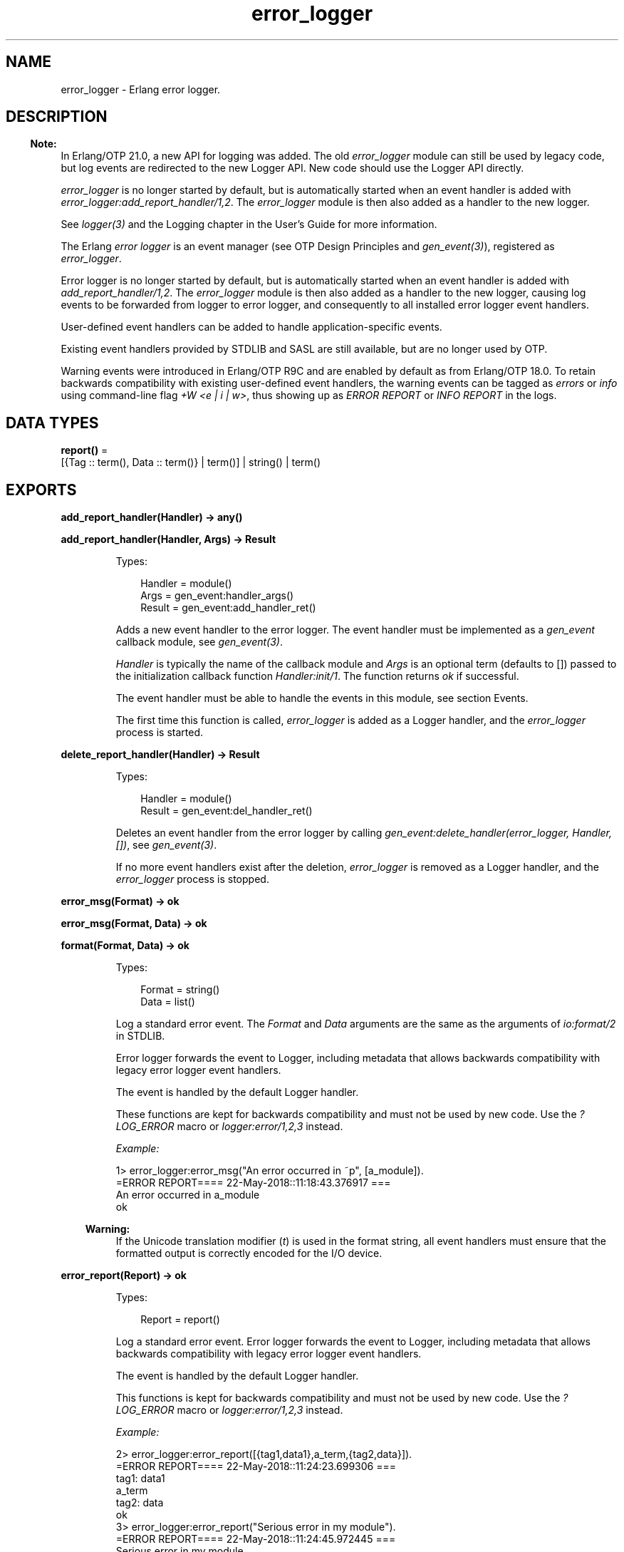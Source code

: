 .TH error_logger 3 "kernel 7.0" "Ericsson AB" "Erlang Module Definition"
.SH NAME
error_logger \- Erlang error logger.
.SH DESCRIPTION
.LP

.RS -4
.B
Note:
.RE
In Erlang/OTP 21\&.0, a new API for logging was added\&. The old \fIerror_logger\fR\& module can still be used by legacy code, but log events are redirected to the new Logger API\&. New code should use the Logger API directly\&.
.LP
\fIerror_logger\fR\& is no longer started by default, but is automatically started when an event handler is added with \fIerror_logger:add_report_handler/1,2\fR\&\&. The \fIerror_logger\fR\& module is then also added as a handler to the new logger\&.
.LP
See \fIlogger(3)\fR\& and the Logging chapter in the User\&'s Guide for more information\&.

.LP
The Erlang \fIerror logger\fR\& is an event manager (see OTP Design Principles and \fIgen_event(3)\fR\&), registered as \fIerror_logger\fR\&\&.
.LP
Error logger is no longer started by default, but is automatically started when an event handler is added with \fIadd_report_handler/1,2\fR\&\&. The \fIerror_logger\fR\& module is then also added as a handler to the new logger, causing log events to be forwarded from logger to error logger, and consequently to all installed error logger event handlers\&.
.LP
User-defined event handlers can be added to handle application-specific events\&.
.LP
Existing event handlers provided by STDLIB and SASL are still available, but are no longer used by OTP\&.
.LP
Warning events were introduced in Erlang/OTP R9C and are enabled by default as from Erlang/OTP 18\&.0\&. To retain backwards compatibility with existing user-defined event handlers, the warning events can be tagged as \fIerrors\fR\& or \fIinfo\fR\& using command-line flag \fI+W <e | i | w>\fR\&, thus showing up as \fIERROR REPORT\fR\& or \fIINFO REPORT\fR\& in the logs\&.
.SH DATA TYPES
.nf

\fBreport()\fR\& = 
.br
    [{Tag :: term(), Data :: term()} | term()] | string() | term()
.br
.fi
.SH EXPORTS
.LP
.nf

.B
add_report_handler(Handler) -> any()
.br
.fi
.br
.nf

.B
add_report_handler(Handler, Args) -> Result
.br
.fi
.br
.RS
.LP
Types:

.RS 3
Handler = module()
.br
Args = gen_event:handler_args()
.br
Result = gen_event:add_handler_ret()
.br
.RE
.RE
.RS
.LP
Adds a new event handler to the error logger\&. The event handler must be implemented as a \fIgen_event\fR\& callback module, see \fIgen_event(3)\fR\&\&.
.LP
\fIHandler\fR\& is typically the name of the callback module and \fIArgs\fR\& is an optional term (defaults to []) passed to the initialization callback function \fIHandler:init/1\fR\&\&. The function returns \fIok\fR\& if successful\&.
.LP
The event handler must be able to handle the events in this module, see section Events\&.
.LP
The first time this function is called, \fIerror_logger\fR\& is added as a Logger handler, and the \fIerror_logger\fR\& process is started\&.
.RE
.LP
.nf

.B
delete_report_handler(Handler) -> Result
.br
.fi
.br
.RS
.LP
Types:

.RS 3
Handler = module()
.br
Result = gen_event:del_handler_ret()
.br
.RE
.RE
.RS
.LP
Deletes an event handler from the error logger by calling \fIgen_event:delete_handler(error_logger, Handler, [])\fR\&, see \fIgen_event(3)\fR\&\&.
.LP
If no more event handlers exist after the deletion, \fIerror_logger\fR\& is removed as a Logger handler, and the \fIerror_logger\fR\& process is stopped\&.
.RE
.LP
.nf

.B
error_msg(Format) -> ok
.br
.fi
.br
.nf

.B
error_msg(Format, Data) -> ok
.br
.fi
.br
.nf

.B
format(Format, Data) -> ok
.br
.fi
.br
.RS
.LP
Types:

.RS 3
Format = string()
.br
Data = list()
.br
.RE
.RE
.RS
.LP
Log a standard error event\&. The \fIFormat\fR\& and \fIData\fR\& arguments are the same as the arguments of \fIio:format/2\fR\& in STDLIB\&.
.LP
Error logger forwards the event to Logger, including metadata that allows backwards compatibility with legacy error logger event handlers\&.
.LP
The event is handled by the default Logger handler\&.
.LP
These functions are kept for backwards compatibility and must not be used by new code\&. Use the \fI?LOG_ERROR\fR\& macro or \fIlogger:error/1,2,3\fR\& instead\&.
.LP
\fIExample:\fR\&
.LP
.nf

1> error_logger:error_msg("An error occurred in ~p", [a_module])\&.
=ERROR REPORT==== 22-May-2018::11:18:43.376917 ===
An error occurred in a_module
ok
.fi
.LP

.RS -4
.B
Warning:
.RE
If the Unicode translation modifier (\fIt\fR\&) is used in the format string, all event handlers must ensure that the formatted output is correctly encoded for the I/O device\&.

.RE
.LP
.nf

.B
error_report(Report) -> ok
.br
.fi
.br
.RS
.LP
Types:

.RS 3
Report = report()
.br
.RE
.RE
.RS
.LP
Log a standard error event\&. Error logger forwards the event to Logger, including metadata that allows backwards compatibility with legacy error logger event handlers\&.
.LP
The event is handled by the default Logger handler\&.
.LP
This functions is kept for backwards compatibility and must not be used by new code\&. Use the \fI?LOG_ERROR\fR\& macro or \fIlogger:error/1,2,3\fR\& instead\&.
.LP
\fIExample:\fR\&
.LP
.nf

2> error_logger:error_report([{tag1,data1},a_term,{tag2,data}])\&.
=ERROR REPORT==== 22-May-2018::11:24:23.699306 ===
    tag1: data1
    a_term
    tag2: data
ok
3> error_logger:error_report("Serious error in my module")\&.
=ERROR REPORT==== 22-May-2018::11:24:45.972445 ===
Serious error in my module
ok
.fi
.RE
.LP
.nf

.B
error_report(Type, Report) -> ok
.br
.fi
.br
.RS
.LP
Types:

.RS 3
Type = term()
.br
Report = report()
.br
.RE
.RE
.RS
.LP
Log a user-defined error event\&. Error logger forwards the event to Logger, including metadata that allows backwards compatibility with legacy error logger event handlers\&.
.LP
Error logger also adds a \fIdomain\fR\& field with value \fI[Type]\fR\& to this event\&'s metadata, causing the filters of the default Logger handler to discard the event\&. A different Logger handler, or an error logger event handler, must be added to handle this event\&.
.LP
It is recommended that \fIReport\fR\& follows the same structure as for \fIerror_report/1\fR\&\&.
.LP
This functions is kept for backwards compatibility and must not be used by new code\&. Use the \fI?LOG_ERROR\fR\& macro or \fIlogger:error/1,2,3\fR\& instead\&.
.RE
.LP
.nf

.B
get_format_depth() -> unlimited | integer() >= 1
.br
.fi
.br
.RS
.LP
Returns \fImax(10, Depth)\fR\&, where \fIDepth\fR\& is the value of \fIerror_logger_format_depth\fR\& in the Kernel application, if Depth is an integer\&. Otherwise, \fIunlimited\fR\& is returned\&.
.LP

.RS -4
.B
Note:
.RE
The \fIerror_logger_format_depth\fR\& variable is  deprecated since the Logger API was introduced in Erlang/OTP 21\&.0\&. The variable, and this function, are kept for backwards compatibility since they still might be used by legacy report handlers\&.

.RE
.LP
.nf

.B
info_msg(Format) -> ok
.br
.fi
.br
.nf

.B
info_msg(Format, Data) -> ok
.br
.fi
.br
.RS
.LP
Types:

.RS 3
Format = string()
.br
Data = list()
.br
.RE
.RE
.RS
.LP
Log a standard information event\&. The \fIFormat\fR\& and \fIData\fR\& arguments are the same as the arguments of \fIio:format/2\fR\& in STDLIB\&.
.LP
Error logger forwards the event to Logger, including metadata that allows backwards compatibility with legacy error logger event handlers\&.
.LP
The event is handled by the default Logger handler\&.
.LP
These functions are kept for backwards compatibility and must not be used by new code\&. Use the \fI?LOG_INFO\fR\& macro or \fIlogger:info/1,2,3\fR\& instead\&.
.LP
\fIExample:\fR\&
.LP
.nf

1> error_logger:info_msg("Something happened in ~p", [a_module])\&.
=INFO REPORT==== 22-May-2018::12:03:32.612462 ===
Something happened in a_module
ok
.fi
.LP

.RS -4
.B
Warning:
.RE
If the Unicode translation modifier (\fIt\fR\&) is used in the format string, all event handlers must ensure that the formatted output is correctly encoded for the I/O device\&.

.RE
.LP
.nf

.B
info_report(Report) -> ok
.br
.fi
.br
.RS
.LP
Types:

.RS 3
Report = report()
.br
.RE
.RE
.RS
.LP
Log a standard information event\&. Error logger forwards the event to Logger, including metadata that allows backwards compatibility with legacy error logger event handlers\&.
.LP
The event is handled by the default Logger handler\&.
.LP
This functions is kept for backwards compatibility and must not be used by new code\&. Use the \fI?LOG_INFO\fR\& macro or \fIlogger:info/1,2,3\fR\& instead\&.
.LP
\fIExample:\fR\&
.LP
.nf

2> error_logger:info_report([{tag1,data1},a_term,{tag2,data}])\&.
=INFO REPORT==== 22-May-2018::12:06:35.994440 ===
    tag1: data1
    a_term
    tag2: data
ok
3> error_logger:info_report("Something strange happened")\&.
=INFO REPORT==== 22-May-2018::12:06:49.066872 ===
Something strange happened
ok
.fi
.RE
.LP
.nf

.B
info_report(Type, Report) -> ok
.br
.fi
.br
.RS
.LP
Types:

.RS 3
Type = any()
.br
Report = report()
.br
.RE
.RE
.RS
.LP
Log a user-defined information event\&. Error logger forwards the event to Logger, including metadata that allows backwards compatibility with legacy error logger event handlers\&.
.LP
Error logger also adds a \fIdomain\fR\& field with value \fI[Type]\fR\& to this event\&'s metadata, causing the filters of the default Logger handler to discard the event\&. A different Logger handler, or an error logger event handler, must be added to handle this event\&.
.LP
It is recommended that \fIReport\fR\& follows the same structure as for \fIinfo_report/1\fR\&\&.
.LP
This functions is kept for backwards compatibility and must not be used by new code\&. Use the \fI?LOG_INFO\fR\& macro or \fIlogger:info/1,2,3\fR\& instead\&.
.RE
.LP
.nf

.B
logfile(Request :: {open, Filename}) -> ok | {error, OpenReason}
.br
.fi
.br
.nf

.B
logfile(Request :: close) -> ok | {error, CloseReason}
.br
.fi
.br
.nf

.B
logfile(Request :: filename) -> Filename | {error, FilenameReason}
.br
.fi
.br
.RS
.LP
Types:

.RS 3
Filename = file:name()
.br
OpenReason = allready_have_logfile | open_error()
.br
CloseReason = module_not_found
.br
FilenameReason = no_log_file
.br
.nf
\fBopen_error()\fR\& = file:posix() | badarg | system_limit
.fi
.br
.RE
.RE
.RS
.LP
Enables or disables printout of standard events to a file\&.
.LP
This is done by adding or deleting the \fIerror_logger_file_h\fR\& event handler, and thus indirectly adding \fIerror_logger\fR\& as a Logger handler\&.
.LP
Notice that this function does not manipulate the Logger configuration directly, meaning that if the default Logger handler is already logging to a file, this function can potentially cause logging to a second file\&.
.LP
This function is useful as a shortcut during development and testing, but must not be used in a production system\&. See section Logging in the Kernel User\&'s Guide, and the \fIlogger(3)\fR\& manual page for information about how to configure Logger for live systems\&.
.LP
\fIRequest\fR\& is one of the following:
.RS 2
.TP 2
.B
\fI{open, Filename}\fR\&:
Opens log file \fIFilename\fR\&\&. Returns \fIok\fR\& if successful, or \fI{error, allready_have_logfile}\fR\& if logging to file is already enabled, or an error tuple if another error occurred (for example, if \fIFilename\fR\& cannot be opened)\&. The file is opened with encoding UTF-8\&.
.TP 2
.B
\fIclose\fR\&:
Closes the current log file\&. Returns \fIok\fR\&, or \fI{error, module_not_found}\fR\&\&.
.TP 2
.B
\fIfilename\fR\&:
Returns the name of the log file \fIFilename\fR\&, or \fI{error, no_log_file}\fR\& if logging to file is not enabled\&.
.RE
.RE
.LP
.nf

.B
tty(Flag) -> ok
.br
.fi
.br
.RS
.LP
Types:

.RS 3
Flag = boolean()
.br
.RE
.RE
.RS
.LP
Enables (\fIFlag == true\fR\&) or disables (\fIFlag == false\fR\&) printout of standard events to the terminal\&.
.LP
This is done by manipulating the Logger configuration\&. The function is useful as a shortcut during development and testing, but must not be used in a production system\&. See section Logging in the Kernel User\&'s Guide, and the \fIlogger(3)\fR\& manual page for information about how to configure Logger for live systems\&.
.RE
.LP
.nf

.B
warning_map() -> Tag
.br
.fi
.br
.RS
.LP
Types:

.RS 3
Tag = error | warning | info
.br
.RE
.RE
.RS
.LP
Returns the current mapping for warning events\&. Events sent using \fIwarning_msg/1,2\fR\& or \fIwarning_report/1,2\fR\& are tagged as errors, warnings (default), or info, depending on the value of command-line flag \fI+W\fR\&\&.
.LP
\fIExample:\fR\&
.LP
.nf

os$ erl
Erlang (BEAM) emulator version 5.4.8 [hipe] [threads:0] [kernel-poll]

Eshell V5.4.8  (abort with ^G)
1> error_logger:warning_map()\&.
warning
2> error_logger:warning_msg("Warnings tagged as: ~p~n", [warning])\&.

=WARNING REPORT==== 11-Aug-2005::15:31:55 ===
Warnings tagged as: warning
ok
3>
User switch command
 --> q
os$ erl +W e
Erlang (BEAM) emulator version 5.4.8 [hipe] [threads:0] [kernel-poll]

Eshell V5.4.8  (abort with ^G)
1> error_logger:warning_map()\&.
error
2> error_logger:warning_msg("Warnings tagged as: ~p~n", [error])\&.

=ERROR REPORT==== 11-Aug-2005::15:31:23 ===
Warnings tagged as: error
ok
.fi
.RE
.LP
.nf

.B
warning_msg(Format) -> ok
.br
.fi
.br
.nf

.B
warning_msg(Format, Data) -> ok
.br
.fi
.br
.RS
.LP
Types:

.RS 3
Format = string()
.br
Data = list()
.br
.RE
.RE
.RS
.LP
Log a standard warning event\&. The \fIFormat\fR\& and \fIData\fR\& arguments are the same as the arguments of \fIio:format/2\fR\& in STDLIB\&.
.LP
Error logger forwards the event to Logger, including metadata that allows backwards compatibility with legacy error logger event handlers\&.
.LP
The event is handled by the default Logger handler\&. The log level can be changed to error or info, see \fIwarning_map/0\fR\&\&.
.LP
These functions are kept for backwards compatibility and must not be used by new code\&. Use the \fI?LOG_WARNING\fR\& macro or \fIlogger:warning/1,2,3\fR\& instead\&.
.LP

.RS -4
.B
Warning:
.RE
If the Unicode translation modifier (\fIt\fR\&) is used in the format string, all event handlers must ensure that the formatted output is correctly encoded for the I/O device\&.

.RE
.LP
.nf

.B
warning_report(Report) -> ok
.br
.fi
.br
.RS
.LP
Types:

.RS 3
Report = report()
.br
.RE
.RE
.RS
.LP
Log a standard warning event\&. Error logger forwards the event to Logger, including metadata that allows backwards compatibility with legacy error logger event handlers\&.
.LP
The event is handled by the default Logger handler\&. The log level can be changed to error or info, see \fIwarning_map/0\fR\&\&.
.LP
This functions is kept for backwards compatibility and must not be used by new code\&. Use the \fI?LOG_WARNING\fR\& macro or \fIlogger:warning/1,2,3\fR\& instead\&.
.RE
.LP
.nf

.B
warning_report(Type, Report) -> ok
.br
.fi
.br
.RS
.LP
Types:

.RS 3
Type = any()
.br
Report = report()
.br
.RE
.RE
.RS
.LP
Log a user-defined warning event\&. Error logger forwards the event to Logger, including metadata that allows backwards compatibility with legacy error logger event handlers\&.
.LP
Error logger also adds a \fIdomain\fR\& field with value \fI[Type]\fR\& to this event\&'s metadata, causing the filters of the default Logger handler to discard the event\&. A different Logger handler, or an error logger event handler, must be added to handle this event\&.
.LP
The log level can be changed to error or info, see \fIwarning_map/0\fR\&\&.
.LP
It is recommended that \fIReport\fR\& follows the same structure as for \fIwarning_report/1\fR\&\&.
.LP
This functions is kept for backwards compatibility and must not be used by new code\&. Use the \fI?LOG_WARNING\fR\& macro or \fIlogger:warning/1,2,3\fR\& instead\&.
.RE
.SH "EVENTS"

.LP
All event handlers added to the error logger must handle the following events\&. \fIGleader\fR\& is the group leader pid of the process that sent the event, and \fIPid\fR\& is the process that sent the event\&.
.RS 2
.TP 2
.B
\fI{error, Gleader, {Pid, Format, Data}}\fR\&:
Generated when \fIerror_msg/1,2\fR\& or \fIformat\fR\& is called\&.
.TP 2
.B
\fI{error_report, Gleader, {Pid, std_error, Report}}\fR\&:
Generated when \fIerror_report/1\fR\& is called\&.
.TP 2
.B
\fI{error_report, Gleader, {Pid, Type, Report}}\fR\&:
Generated when \fIerror_report/2\fR\& is called\&.
.TP 2
.B
\fI{warning_msg, Gleader, {Pid, Format, Data}}\fR\&:
Generated when \fIwarning_msg/1,2\fR\& is called if warnings are set to be tagged as warnings\&.
.TP 2
.B
\fI{warning_report, Gleader, {Pid, std_warning, Report}}\fR\&:
Generated when \fIwarning_report/1\fR\& is called if warnings are set to be tagged as warnings\&.
.TP 2
.B
\fI{warning_report, Gleader, {Pid, Type, Report}}\fR\&:
Generated when \fIwarning_report/2\fR\& is called if warnings are set to be tagged as warnings\&.
.TP 2
.B
\fI{info_msg, Gleader, {Pid, Format, Data}}\fR\&:
Generated when \fIinfo_msg/1,2\fR\& is called\&.
.TP 2
.B
\fI{info_report, Gleader, {Pid, std_info, Report}}\fR\&:
Generated when \fIinfo_report/1\fR\& is called\&.
.TP 2
.B
\fI{info_report, Gleader, {Pid, Type, Report}}\fR\&:
Generated when \fIinfo_report/2\fR\& is called\&.
.RE
.LP
Notice that some system-internal events can also be received\&. Therefore a catch-all clause last in the definition of the event handler callback function \fIModule:handle_event/2\fR\& is necessary\&. This also applies for \fIModule:handle_info/2\fR\&, as the event handler must also take care of some system-internal messages\&.
.SH "SEE ALSO"

.LP
\fIgen_event(3)\fR\&, \fIlogger(3)\fR\&, \fIlog_mf_h(3)\fR\&, \fIkernel(6)\fR\&, \fIsasl(6)\fR\&